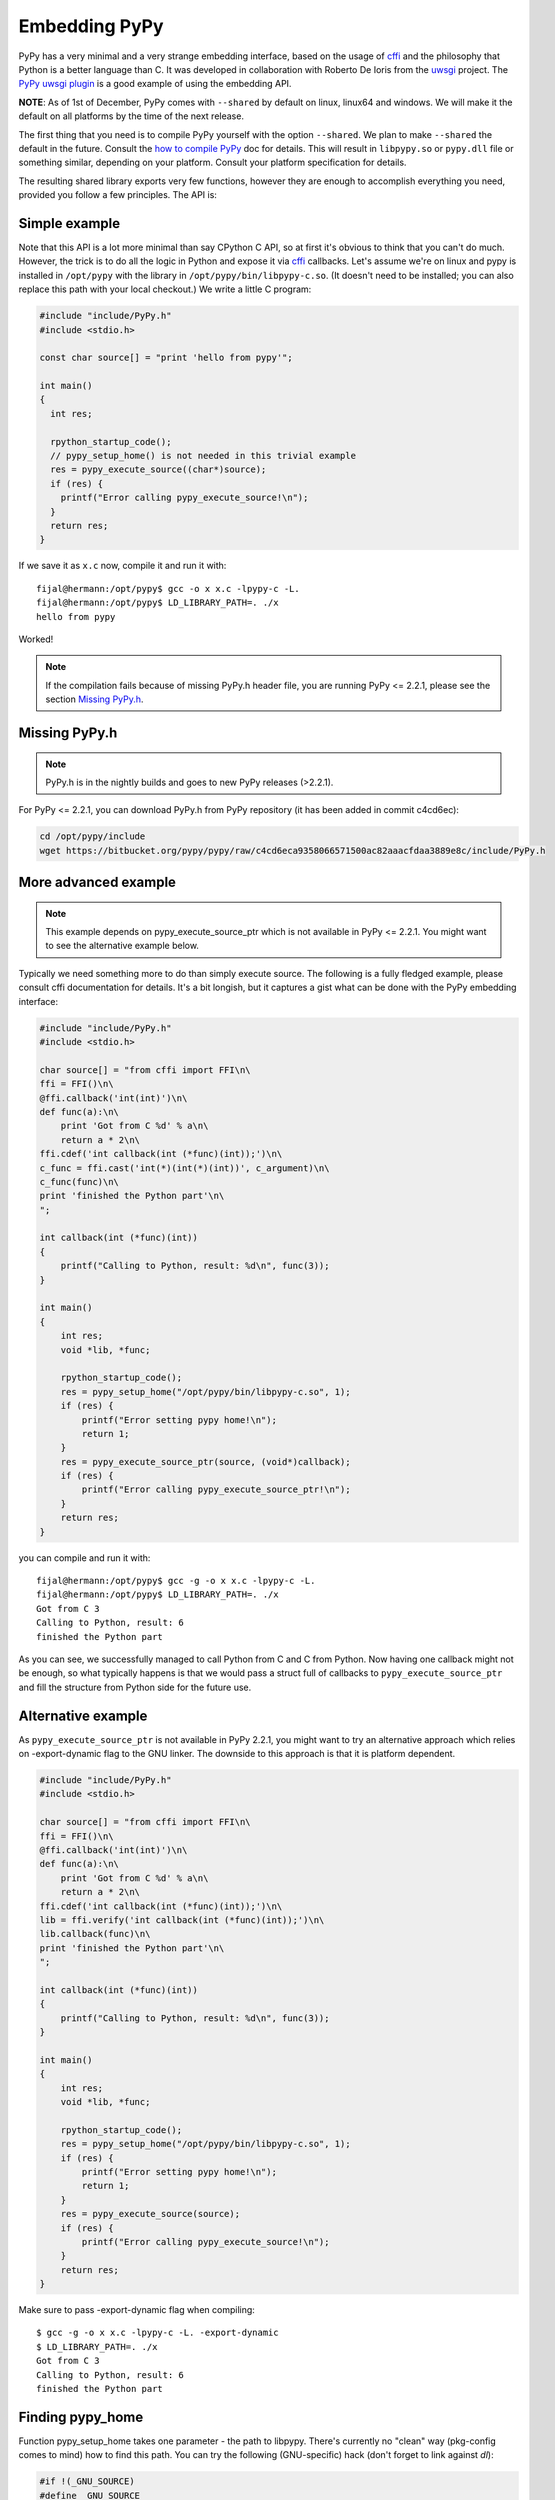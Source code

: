 Embedding PyPy
==============

PyPy has a very minimal and a very strange embedding interface, based on
the usage of `cffi`_ and the philosophy that Python is a better language than
C. It was developed in collaboration with Roberto De Ioris from the `uwsgi`_
project. The `PyPy uwsgi plugin`_ is a good example of using the embedding API.

**NOTE**: As of 1st of December, PyPy comes with ``--shared`` by default
on linux, linux64 and windows. We will make it the default on all platforms
by the time of the next release.

The first thing that you need is to compile PyPy yourself with the option
``--shared``. We plan to make ``--shared`` the default in the future. Consult
the `how to compile PyPy`_ doc for details. This will result in ``libpypy.so``
or ``pypy.dll`` file or something similar, depending on your platform. Consult
your platform specification for details.

The resulting shared library exports very few functions, however they are
enough to accomplish everything you need, provided you follow a few principles.
The API is:

.. function:: void rpython_startup_code(void);

   This is a function that you have to call (once) before calling anything else.
   It initializes the RPython/PyPy GC and does a bunch of necessary startup
   code. This function cannot fail.

.. function:: void pypy_init_threads(void);

   Initialize threads. Only need to be called if there are any threads involved

.. function:: long pypy_setup_home(char* home, int verbose);

   This function searches the PyPy standard library starting from the given
   "PyPy home directory".  It is not strictly necessary to execute it before
   running Python code, but without it you will not be able to import any
   non-builtin module from the standard library.  The arguments are:

   * ``home``: NULL terminated path to an executable inside the pypy directory
     (can be a .so name, can be made up)

   * ``verbose``: if non-zero, it will print error messages to stderr

   Function returns 0 on success or -1 on failure, can be called multiple times
   until the library is found.

.. function:: int pypy_execute_source(char* source);

   Execute the Python source code given in the ``source`` argument. In case of
   exceptions, it will print the Python traceback to stderr and return 1,
   otherwise return 0.  You should really do your own error handling in the
   source. It'll acquire the GIL.

.. function:: int pypy_execute_source_ptr(char* source, void* ptr);

   .. note:: Not available in PyPy <= 2.2.1
   
   Just like the above, except it registers a magic argument in the source
   scope as ``c_argument``, where ``void*`` is encoded as Python int.

.. function:: void pypy_thread_attach(void);

   In case your application uses threads that are initialized outside of PyPy,
   you need to call this function to tell the PyPy GC to track this thread.
   Note that this function is not thread-safe itself, so you need to guard it
   with a mutex.

Simple example
--------------

Note that this API is a lot more minimal than say CPython C API, so at first
it's obvious to think that you can't do much. However, the trick is to do
all the logic in Python and expose it via `cffi`_ callbacks. Let's assume
we're on linux and pypy is installed in ``/opt/pypy`` with the
library in ``/opt/pypy/bin/libpypy-c.so``.  (It doesn't need to be
installed; you can also replace this path with your local checkout.)
We write a little C program:

.. code-block:: c

    #include "include/PyPy.h"
    #include <stdio.h>

    const char source[] = "print 'hello from pypy'";

    int main()
    {
      int res;

      rpython_startup_code();
      // pypy_setup_home() is not needed in this trivial example
      res = pypy_execute_source((char*)source);
      if (res) {
        printf("Error calling pypy_execute_source!\n");
      }
      return res;
    }

If we save it as ``x.c`` now, compile it and run it with::

    fijal@hermann:/opt/pypy$ gcc -o x x.c -lpypy-c -L.
    fijal@hermann:/opt/pypy$ LD_LIBRARY_PATH=. ./x
    hello from pypy

Worked!

.. note:: If the compilation fails because of missing PyPy.h header file,
          you are running PyPy <= 2.2.1, please see the section `Missing PyPy.h`_.

Missing PyPy.h
--------------

.. note:: PyPy.h is in the nightly builds and goes to new PyPy releases (>2.2.1).

For PyPy <= 2.2.1, you can download PyPy.h from PyPy repository (it has been added in commit c4cd6ec):

.. code-block:: bash

    cd /opt/pypy/include
    wget https://bitbucket.org/pypy/pypy/raw/c4cd6eca9358066571500ac82aaacfdaa3889e8c/include/PyPy.h


More advanced example
---------------------

.. note:: This example depends on pypy_execute_source_ptr which is not available
          in PyPy <= 2.2.1. You might want to see the alternative example
          below.

Typically we need something more to do than simply execute source. The following
is a fully fledged example, please consult cffi documentation for details.
It's a bit longish, but it captures a gist what can be done with the PyPy
embedding interface:

.. code-block:: c

    #include "include/PyPy.h"
    #include <stdio.h>

    char source[] = "from cffi import FFI\n\
    ffi = FFI()\n\
    @ffi.callback('int(int)')\n\
    def func(a):\n\
        print 'Got from C %d' % a\n\
        return a * 2\n\
    ffi.cdef('int callback(int (*func)(int));')\n\
    c_func = ffi.cast('int(*)(int(*)(int))', c_argument)\n\
    c_func(func)\n\
    print 'finished the Python part'\n\
    ";

    int callback(int (*func)(int))
    {
        printf("Calling to Python, result: %d\n", func(3));
    }

    int main()
    {
        int res;
        void *lib, *func;

        rpython_startup_code();
        res = pypy_setup_home("/opt/pypy/bin/libpypy-c.so", 1);
        if (res) {
            printf("Error setting pypy home!\n");
            return 1;
        }
        res = pypy_execute_source_ptr(source, (void*)callback);
        if (res) {
            printf("Error calling pypy_execute_source_ptr!\n");
        }
        return res;
    }

you can compile and run it with::

   fijal@hermann:/opt/pypy$ gcc -g -o x x.c -lpypy-c -L.
   fijal@hermann:/opt/pypy$ LD_LIBRARY_PATH=. ./x
   Got from C 3
   Calling to Python, result: 6
   finished the Python part

As you can see, we successfully managed to call Python from C and C from
Python. Now having one callback might not be enough, so what typically happens
is that we would pass a struct full of callbacks to ``pypy_execute_source_ptr``
and fill the structure from Python side for the future use.

Alternative example
-------------------

As ``pypy_execute_source_ptr`` is not available in PyPy 2.2.1, you might want to try 
an alternative approach which relies on -export-dynamic flag to the GNU linker. 
The downside to this approach is that it is platform dependent.

.. code-block:: c

    #include "include/PyPy.h"
    #include <stdio.h>

    char source[] = "from cffi import FFI\n\
    ffi = FFI()\n\
    @ffi.callback('int(int)')\n\
    def func(a):\n\
        print 'Got from C %d' % a\n\
        return a * 2\n\
    ffi.cdef('int callback(int (*func)(int));')\n\
    lib = ffi.verify('int callback(int (*func)(int));')\n\
    lib.callback(func)\n\
    print 'finished the Python part'\n\
    ";

    int callback(int (*func)(int))
    {
        printf("Calling to Python, result: %d\n", func(3));
    }

    int main()
    {
        int res;
        void *lib, *func;

        rpython_startup_code();
        res = pypy_setup_home("/opt/pypy/bin/libpypy-c.so", 1);
        if (res) {
            printf("Error setting pypy home!\n");
            return 1;
        }
        res = pypy_execute_source(source);
        if (res) {
            printf("Error calling pypy_execute_source!\n");
        }
        return res;
    }


Make sure to pass -export-dynamic flag when compiling::

   $ gcc -g -o x x.c -lpypy-c -L. -export-dynamic
   $ LD_LIBRARY_PATH=. ./x
   Got from C 3
   Calling to Python, result: 6
   finished the Python part

Finding pypy_home
-----------------

Function pypy_setup_home takes one parameter - the path to libpypy. There's 
currently no "clean" way (pkg-config comes to mind) how to find this path. You 
can try the following (GNU-specific) hack (don't forget to link against *dl*):

.. code-block:: c

    #if !(_GNU_SOURCE)
    #define _GNU_SOURCE
    #endif

    #include <dlfcn.h>
    #include <limits.h>
    #include <stdlib.h>

    // caller should free returned pointer to avoid memleaks
    // returns NULL on error
    char* guess_pypyhome() {
        // glibc-only (dladdr is why we #define _GNU_SOURCE)
        Dl_info info;
        void *_rpython_startup_code = dlsym(0,"rpython_startup_code");
        if (_rpython_startup_code == 0) {
            return 0;
        }
        if (dladdr(_rpython_startup_code, &info) != 0) {
            const char* lib_path = info.dli_fname;
            char* lib_realpath = realpath(lib_path, 0);
            return lib_realpath;
        }
        return 0;
    }


Threading
---------

In case you want to use pthreads, what you need to do is to call
``pypy_thread_attach`` from each of the threads that you created (but not
from the main thread) and call ``pypy_init_threads`` from the main thread.

.. _`cffi`: http://cffi.readthedocs.org/
.. _`uwsgi`: http://uwsgi-docs.readthedocs.org/en/latest/
.. _`PyPy uwsgi plugin`: http://uwsgi-docs.readthedocs.org/en/latest/PyPy.html
.. _`how to compile PyPy`: getting-started.html
